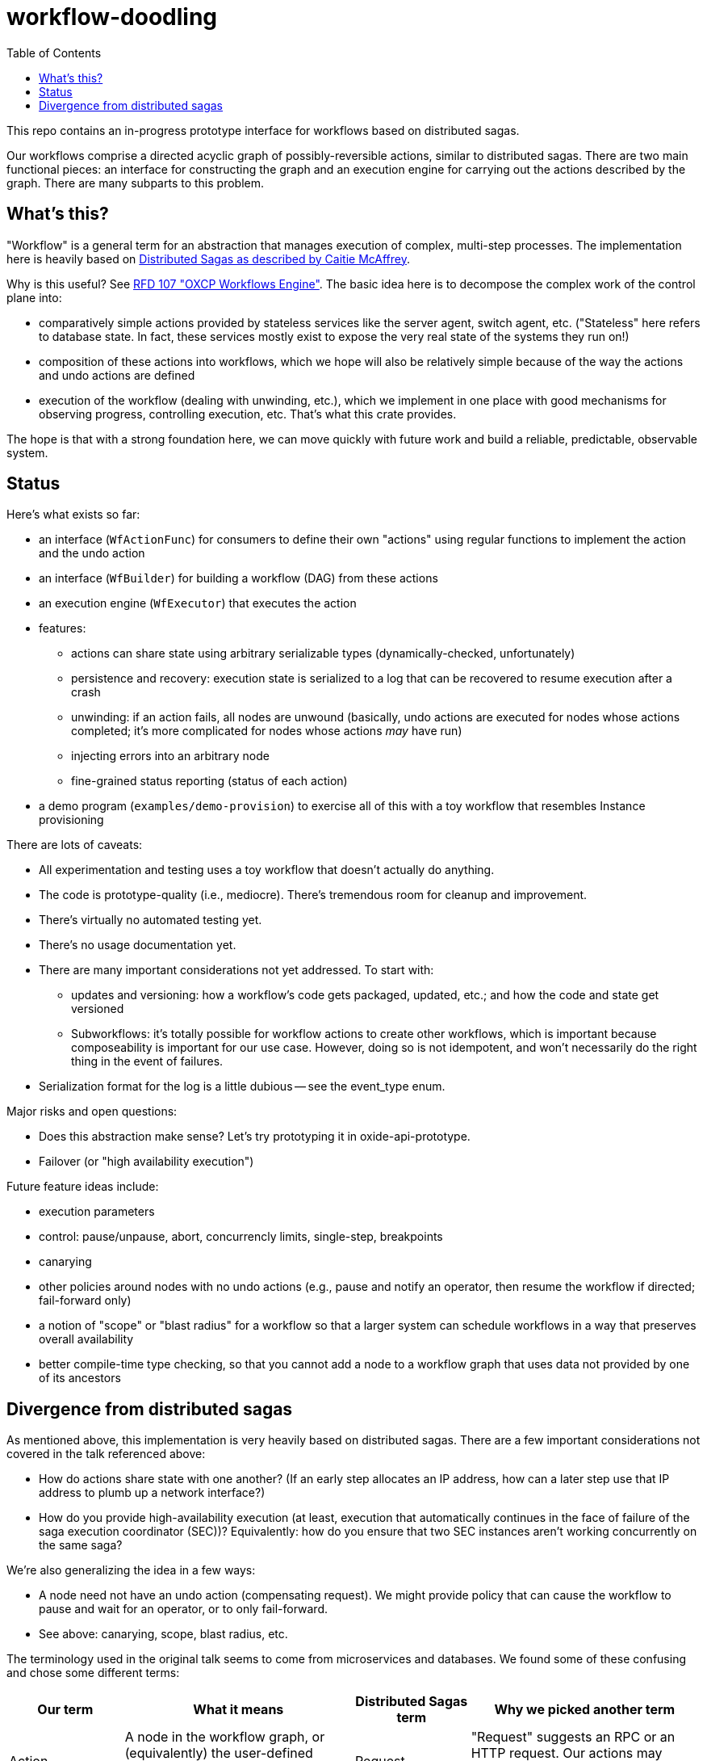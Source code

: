 :showtitle:
:toc: left
:icons: font

= workflow-doodling

This repo contains an in-progress prototype interface for workflows based on distributed sagas.

Our workflows comprise a directed acyclic graph of possibly-reversible actions, similar to distributed sagas.  There are two main functional pieces: an interface for constructing the graph and an execution engine for carrying out the actions described by the graph.  There are many subparts to this problem.

== What's this?

"Workflow" is a general term for an abstraction that manages execution of complex, multi-step processes.  The implementation here is heavily based on https://www.youtube.com/watch?v=0UTOLRTwOX0[Distributed Sagas as described by Caitie McAffrey].

Why is this useful?  See https://rfd.oxide.computer/107[RFD 107 "OXCP Workflows Engine"].  The basic idea here is to decompose the complex work of the control plane into:

* comparatively simple actions provided by stateless services like the server agent, switch agent, etc.  ("Stateless" here refers to database state.  In fact, these services mostly exist to expose the very real state of the systems they run on!)
* composition of these actions into workflows, which we hope will also be relatively simple because of the way the actions and undo actions are defined
* execution of the workflow (dealing with unwinding, etc.), which we implement in one place with good mechanisms for observing progress, controlling execution, etc.  That's what this crate provides.

The hope is that with a strong foundation here, we can move quickly with future work and build a reliable, predictable, observable system.

== Status

Here's what exists so far:

* an interface (`WfActionFunc`) for consumers to define their own "actions" using regular functions to implement the action and the undo action
* an interface (`WfBuilder`) for building a workflow (DAG) from these actions
* an execution engine (`WfExecutor`) that executes the action
* features:
** actions can share state using arbitrary serializable types (dynamically-checked, unfortunately)
** persistence and recovery: execution state is serialized to a log that can be recovered to resume execution after a crash
** unwinding: if an action fails, all nodes are unwound (basically, undo actions are executed for nodes whose actions completed; it's more complicated for nodes whose actions _may_ have run)
** injecting errors into an arbitrary node
** fine-grained status reporting (status of each action)
* a demo program (`examples/demo-provision`) to exercise all of this with a toy workflow that resembles Instance provisioning

There are lots of caveats:

* All experimentation and testing uses a toy workflow that doesn't actually do anything.
* The code is prototype-quality (i.e., mediocre).  There's tremendous room for cleanup and improvement.
* There's virtually no automated testing yet.
* There's no usage documentation yet.
* There are many important considerations not yet addressed.  To start with:
** updates and versioning: how a workflow's code gets packaged, updated, etc.; and how the code and state get versioned
** Subworkflows: it's totally possible for workflow actions to create other workflows, which is important because composeability is important for our use case.  However, doing so is not idempotent, and won't necessarily do the right thing in the event of failures.
* Serialization format for the log is a little dubious -- see the event_type enum.

Major risks and open questions:

* Does this abstraction make sense?  Let's try prototyping it in oxide-api-prototype.
* Failover (or "high availability execution")


Future feature ideas include:

* execution parameters
* control: pause/unpause, abort, concurrencly limits, single-step, breakpoints
* canarying
* other policies around nodes with no undo actions (e.g., pause and notify an operator, then resume the workflow if directed; fail-forward only)
* a notion of "scope" or "blast radius" for a workflow so that a larger system can schedule workflows in a way that preserves overall availability
* better compile-time type checking, so that you cannot add a node to a workflow graph that uses data not provided by one of its ancestors

== Divergence from distributed sagas

As mentioned above, this implementation is very heavily based on distributed sagas.  There are a few important considerations not covered in the talk referenced above:

* How do actions share state with one another?  (If an early step allocates an IP address, how can a later step use that IP address to plumb up a network interface?)
* How do you provide high-availability execution (at least, execution that automatically continues in the face of failure of the saga execution coordinator (SEC))?  Equivalently: how do you ensure that two SEC instances aren't working concurrently on the same saga?

We're also generalizing the idea in a few ways:

* A node need not have an undo action (compensating request).  We might provide policy that can cause the workflow to pause and wait for an operator, or to only fail-forward.
* See above: canarying, scope, blast radius, etc.

The terminology used in the original talk seems to come from microservices and databases.  We found some of these confusing and chose some different terms:

[cols="1,2,1,2",options="header"]
|===
|Our term
|What it means
|Distributed Sagas term
|Why we picked another term

|Action
|A node in the workflow graph, or (equivalently) the user-defined action taken when the executor "executes" that node of the graph
|Request
|"Request" suggests an RPC or an HTTP request.  Our actions may involve neither of those or they may comprise many requests.

|Undo action
|The user-defined action taken for a node whose action needs to be logically reversed
|Compensating request
|See "Action" above.  We could have called this "compensating action" but "undo" felt more evocative of what's happening.

|Fail/Failed
|The result of an action that was not successful
|Abort/Aborted
|"Abort" can be used to mean a bunch of things, like maybe that an action failed, or that it was cancelled while it was still running, or that it was undone.  These are all different things so we chose different terms to avoid confusion.

|Cancel/Cancelled
|What happens to a node whose action needs to be logically reversed.  This might involve doing nothing (if the action never ran), executing the undo action (if the action previously succeeded), or something a bit more complicated.
|Undo
|"Cancel" might suggest to a reader that we stopped an action while it was in progress.  That's not what it means here.  Plus, we avoid the awkward "canceled" vs. "cancelled" debate.

|===
